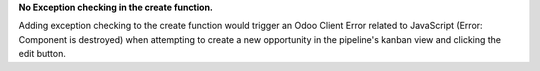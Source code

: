 **No Exception checking in the create function.**

Adding exception checking to the create function would trigger an Odoo Client Error
related to JavaScript (Error: Component is destroyed) when attempting to create a new opportunity
in the pipeline's kanban view and clicking the edit button.
